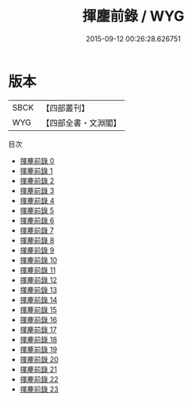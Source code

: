 #+TITLE: 揮麈前錄 / WYG

#+DATE: 2015-09-12 00:26:28.626751
* 版本
 |      SBCK|【四部叢刊】  |
 |       WYG|【四部全書・文淵閣】|
目次
 - [[file:KR3l0062_000.txt][揮麈前錄 0]]
 - [[file:KR3l0062_001.txt][揮麈前錄 1]]
 - [[file:KR3l0062_002.txt][揮麈前錄 2]]
 - [[file:KR3l0062_003.txt][揮麈前錄 3]]
 - [[file:KR3l0062_004.txt][揮麈前錄 4]]
 - [[file:KR3l0062_005.txt][揮麈前錄 5]]
 - [[file:KR3l0062_006.txt][揮麈前錄 6]]
 - [[file:KR3l0062_007.txt][揮麈前錄 7]]
 - [[file:KR3l0062_008.txt][揮麈前錄 8]]
 - [[file:KR3l0062_009.txt][揮麈前錄 9]]
 - [[file:KR3l0062_010.txt][揮麈前錄 10]]
 - [[file:KR3l0062_011.txt][揮麈前錄 11]]
 - [[file:KR3l0062_012.txt][揮麈前錄 12]]
 - [[file:KR3l0062_013.txt][揮麈前錄 13]]
 - [[file:KR3l0062_014.txt][揮麈前錄 14]]
 - [[file:KR3l0062_015.txt][揮麈前錄 15]]
 - [[file:KR3l0062_016.txt][揮麈前錄 16]]
 - [[file:KR3l0062_017.txt][揮麈前錄 17]]
 - [[file:KR3l0062_018.txt][揮麈前錄 18]]
 - [[file:KR3l0062_019.txt][揮麈前錄 19]]
 - [[file:KR3l0062_020.txt][揮麈前錄 20]]
 - [[file:KR3l0062_021.txt][揮麈前錄 21]]
 - [[file:KR3l0062_022.txt][揮麈前錄 22]]
 - [[file:KR3l0062_023.txt][揮麈前錄 23]]
